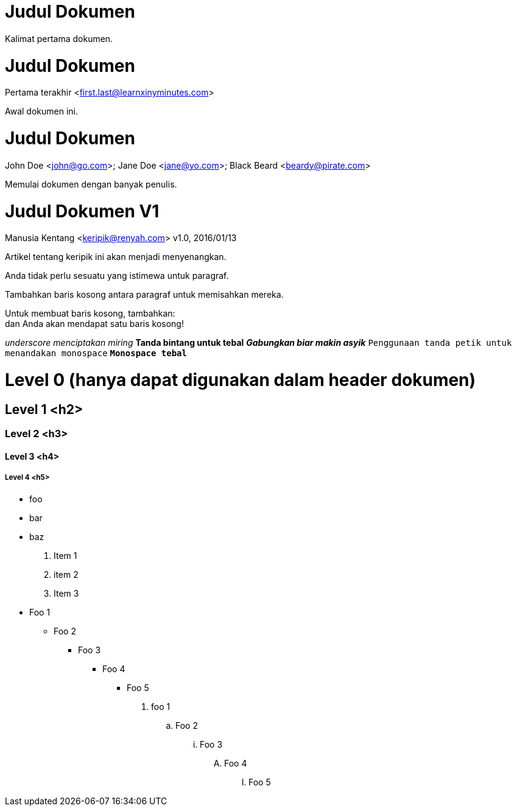 
= Judul Dokumen

Kalimat pertama dokumen.

= Judul Dokumen
Pertama terakhir <first.last@learnxinyminutes.com>

Awal dokumen ini.

= Judul Dokumen
John Doe <john@go.com>; Jane Doe <jane@yo.com>; Black Beard <beardy@pirate.com>

Memulai dokumen dengan banyak penulis.

= Judul Dokumen V1
Manusia Kentang <keripik@renyah.com>
v1.0, 2016/01/13

Artikel tentang keripik ini akan menjadi menyenangkan.

Anda tidak perlu sesuatu yang istimewa untuk paragraf.

Tambahkan baris kosong antara paragraf untuk memisahkan mereka.

Untuk membuat baris kosong, tambahkan: +
dan Anda akan mendapat satu baris kosong!

_underscore menciptakan miring_
*Tanda bintang untuk tebal*
*_Gabungkan biar makin asyik_*
`Penggunaan tanda petik untuk menandakan monospace`
`*Monospace tebal*`

= Level 0 (hanya dapat digunakan dalam header dokumen)

== Level 1 <h2>

=== Level 2 <h3>

==== Level 3 <h4>

===== Level 4 <h5>

* foo
* bar
* baz

. Item 1
. item 2
. Item 3

* Foo 1
** Foo 2
*** Foo 3
**** Foo 4
***** Foo 5

. foo 1
.. Foo 2
... Foo 3
.... Foo 4
..... Foo 5

